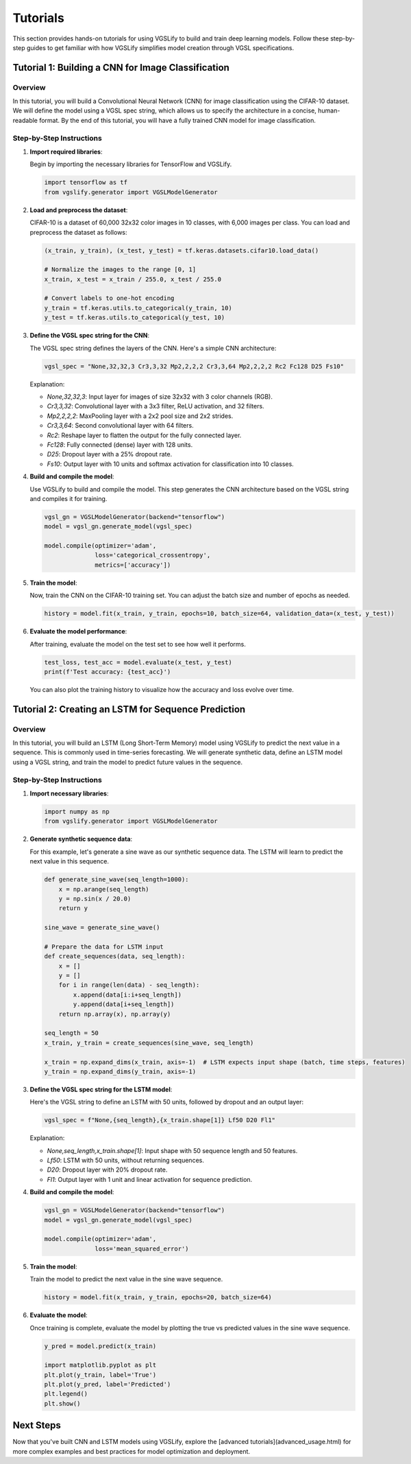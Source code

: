 Tutorials
=========

This section provides hands-on tutorials for using VGSLify to build and train deep learning models. Follow these step-by-step guides to get familiar with how VGSLify simplifies model creation through VGSL specifications.

Tutorial 1: Building a CNN for Image Classification
---------------------------------------------------

Overview
~~~~~~~~

In this tutorial, you will build a Convolutional Neural Network (CNN) for image classification using the CIFAR-10 dataset. We will define the model using a VGSL spec string, which allows us to specify the architecture in a concise, human-readable format. By the end of this tutorial, you will have a fully trained CNN model for image classification.

Step-by-Step Instructions
~~~~~~~~~~~~~~~~~~~~~~~~~

1. **Import required libraries**:
   
   Begin by importing the necessary libraries for TensorFlow and VGSLify.

   .. code-block:: python

      import tensorflow as tf
      from vgslify.generator import VGSLModelGenerator

2. **Load and preprocess the dataset**:

   CIFAR-10 is a dataset of 60,000 32x32 color images in 10 classes, with 6,000 images per class. You can load and preprocess the dataset as follows:

   .. code-block:: python

      (x_train, y_train), (x_test, y_test) = tf.keras.datasets.cifar10.load_data()

      # Normalize the images to the range [0, 1]
      x_train, x_test = x_train / 255.0, x_test / 255.0

      # Convert labels to one-hot encoding
      y_train = tf.keras.utils.to_categorical(y_train, 10)
      y_test = tf.keras.utils.to_categorical(y_test, 10)

3. **Define the VGSL spec string for the CNN**:

   The VGSL spec string defines the layers of the CNN. Here's a simple CNN architecture:

   .. code-block:: python

      vgsl_spec = "None,32,32,3 Cr3,3,32 Mp2,2,2,2 Cr3,3,64 Mp2,2,2,2 Rc2 Fc128 D25 Fs10"

   Explanation:

   - `None,32,32,3`: Input layer for images of size 32x32 with 3 color channels (RGB).
   - `Cr3,3,32`: Convolutional layer with a 3x3 filter, ReLU activation, and 32 filters.
   - `Mp2,2,2,2`: MaxPooling layer with a 2x2 pool size and 2x2 strides.
   - `Cr3,3,64`: Second convolutional layer with 64 filters.
   - `Rc2`: Reshape layer to flatten the output for the fully connected layer.
   - `Fc128`: Fully connected (dense) layer with 128 units.
   - `D25`: Dropout layer with a 25% dropout rate.
   - `Fs10`: Output layer with 10 units and softmax activation for classification into 10 classes.

4. **Build and compile the model**:

   Use VGSLify to build and compile the model. This step generates the CNN architecture based on the VGSL string and compiles it for training.

   .. code-block:: python

      vgsl_gn = VGSLModelGenerator(backend="tensorflow")
      model = vgsl_gn.generate_model(vgsl_spec)

      model.compile(optimizer='adam',
                    loss='categorical_crossentropy',
                    metrics=['accuracy'])

5. **Train the model**:

   Now, train the CNN on the CIFAR-10 training set. You can adjust the batch size and number of epochs as needed.

   .. code-block:: python

      history = model.fit(x_train, y_train, epochs=10, batch_size=64, validation_data=(x_test, y_test))

6. **Evaluate the model performance**:

   After training, evaluate the model on the test set to see how well it performs.

   .. code-block:: python

      test_loss, test_acc = model.evaluate(x_test, y_test)
      print(f'Test accuracy: {test_acc}')

   You can also plot the training history to visualize how the accuracy and loss evolve over time.

Tutorial 2: Creating an LSTM for Sequence Prediction
----------------------------------------------------

Overview
~~~~~~~~

In this tutorial, you will build an LSTM (Long Short-Term Memory) model using VGSLify to predict the next value in a sequence. This is commonly used in time-series forecasting. We will generate synthetic data, define an LSTM model using a VGSL string, and train the model to predict future values in the sequence.

Step-by-Step Instructions
~~~~~~~~~~~~~~~~~~~~~~~~~

1. **Import necessary libraries**:

   .. code-block:: python

      import numpy as np
      from vgslify.generator import VGSLModelGenerator

2. **Generate synthetic sequence data**:

   For this example, let's generate a sine wave as our synthetic sequence data. The LSTM will learn to predict the next value in this sequence.

   .. code-block:: python

      def generate_sine_wave(seq_length=1000):
          x = np.arange(seq_length)
          y = np.sin(x / 20.0)
          return y

      sine_wave = generate_sine_wave()

      # Prepare the data for LSTM input
      def create_sequences(data, seq_length):
          x = []
          y = []
          for i in range(len(data) - seq_length):
              x.append(data[i:i+seq_length])
              y.append(data[i+seq_length])
          return np.array(x), np.array(y)

      seq_length = 50
      x_train, y_train = create_sequences(sine_wave, seq_length)

      x_train = np.expand_dims(x_train, axis=-1)  # LSTM expects input shape (batch, time steps, features)
      y_train = np.expand_dims(y_train, axis=-1)

3. **Define the VGSL spec string for the LSTM model**:

   Here's the VGSL string to define an LSTM with 50 units, followed by dropout and an output layer:

   .. code-block:: python

      vgsl_spec = f"None,{seq_length},{x_train.shape[1]} Lf50 D20 Fl1"

   Explanation:

   - `None,seq_length,x_train.shape[1]`: Input shape with 50 sequence length and 50 features.
   - `Lf50`: LSTM with 50 units, without returning sequences.
   - `D20`: Dropout layer with 20% dropout rate.
   - `Fl1`: Output layer with 1 unit and linear activation for sequence prediction.

4. **Build and compile the model**:

   .. code-block:: python

      vgsl_gn = VGSLModelGenerator(backend="tensorflow")
      model = vgsl_gn.generate_model(vgsl_spec)

      model.compile(optimizer='adam',
                    loss='mean_squared_error')

5. **Train the model**:

   Train the model to predict the next value in the sine wave sequence.

   .. code-block:: python

      history = model.fit(x_train, y_train, epochs=20, batch_size=64)

6. **Evaluate the model**:

   Once training is complete, evaluate the model by plotting the true vs predicted values in the sine wave sequence.

   .. code-block:: python

      y_pred = model.predict(x_train)

      import matplotlib.pyplot as plt
      plt.plot(y_train, label='True')
      plt.plot(y_pred, label='Predicted')
      plt.legend()
      plt.show()

Next Steps
----------

Now that you've built CNN and LSTM models using VGSLify, explore the [advanced tutorials](advanced_usage.html) for more complex examples and best practices for model optimization and deployment.

